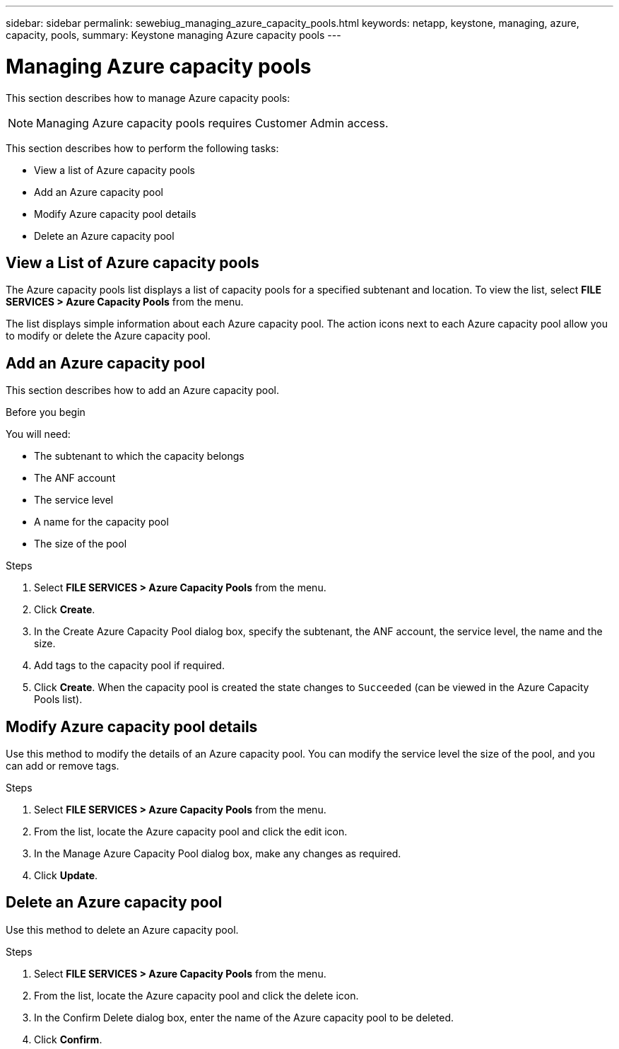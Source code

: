 ---
sidebar: sidebar
permalink: sewebiug_managing_azure_capacity_pools.html
keywords: netapp, keystone, managing, azure, capacity, pools,
summary: Keystone managing Azure capacity pools
---

= Managing Azure capacity pools
:hardbreaks:
:nofooter:
:icons: font
:linkattrs:
:imagesdir: ./media/

[.lead]
This section describes how to manage Azure capacity pools:

[NOTE]
Managing Azure capacity pools requires Customer Admin access.

This section describes how to perform the following tasks:

* View a list of Azure capacity pools
* Add an Azure capacity pool
* Modify Azure capacity pool details
* Delete an Azure capacity pool

== View a List of Azure capacity pools

The Azure capacity pools list displays a list of capacity pools for a specified subtenant and location. To view the list, select *FILE SERVICES > Azure Capacity Pools* from the menu.

The list displays simple information about each Azure capacity pool. The action icons next to each Azure capacity pool allow you to modify or delete the Azure capacity pool.

== Add an Azure capacity pool

This section describes how to add an Azure capacity pool.

.Before you begin

You will need:

* The subtenant to which the capacity belongs
* The ANF account
* The service level
* A name for the capacity pool
* The size of the pool


.Steps

. Select *FILE SERVICES > Azure Capacity Pools* from the menu.
. Click *Create*.
. In the Create Azure Capacity Pool dialog box, specify the subtenant, the ANF account, the service level, the name and the size.
. Add tags to the capacity pool if required.
. Click *Create*. When the capacity pool is created the state changes to `Succeeded` (can be viewed in the Azure Capacity Pools list).


== Modify Azure capacity pool details

Use this method to modify the details of an Azure capacity pool. You can modify the service level the size of the pool, and you can add or remove tags.

.Steps

. Select *FILE SERVICES > Azure Capacity Pools* from the menu.
. From the list, locate the Azure capacity pool and click the edit icon.
. In the Manage Azure Capacity Pool dialog box, make any changes as required.
. Click *Update*.

== Delete an Azure capacity pool

Use this method to delete an Azure capacity pool.

.Steps

. Select *FILE SERVICES > Azure Capacity Pools* from the menu.
. From the list, locate the Azure capacity pool and click the delete icon.
. In the Confirm Delete dialog box, enter the name of the Azure capacity pool to be deleted.
. Click *Confirm*.
